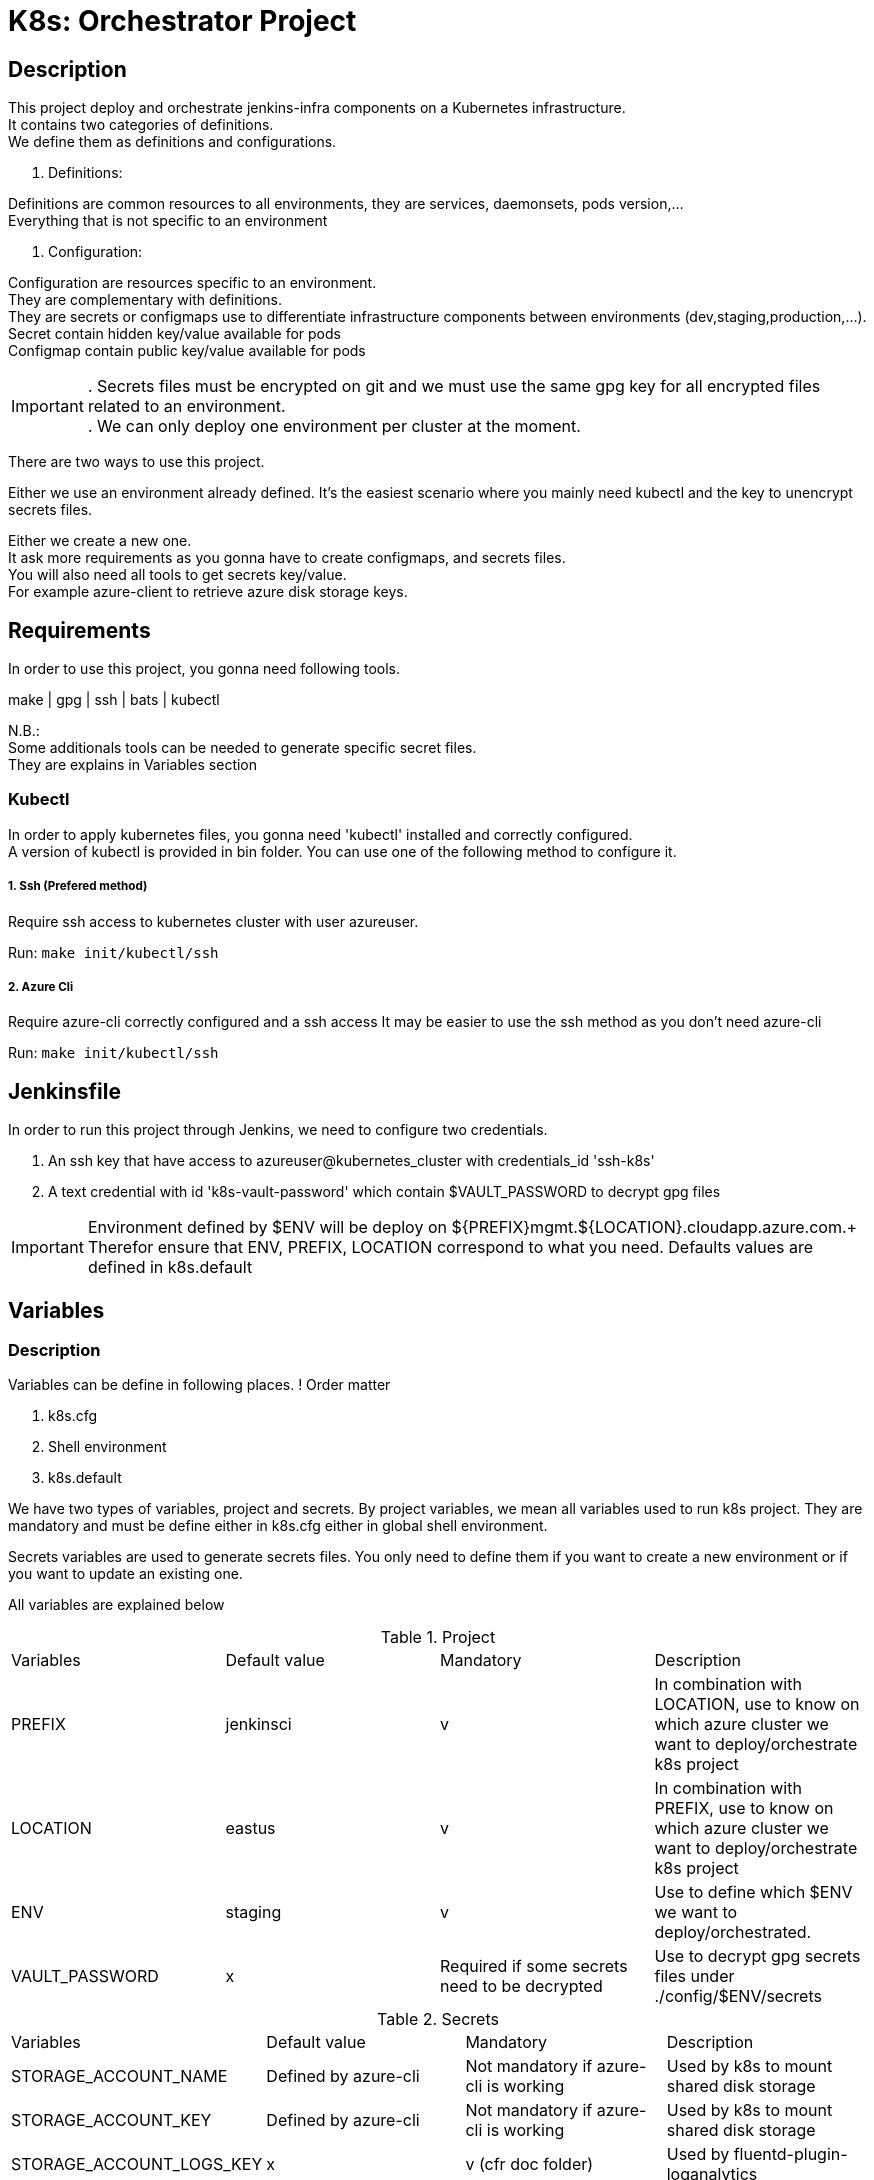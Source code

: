 ifdef::env-github[]
:tip-caption: :bulb:
:note-caption: :information_source:
:important-caption: :heavy_exclamation_mark:
:caution-caption: :fire:
:warning-caption: :warning:
endif::[]

= K8s: Orchestrator Project

:toc:

== Description
This project deploy and orchestrate jenkins-infra components on a Kubernetes infrastructure. +
It contains two categories of definitions. +
We define them as definitions and configurations.

1. Definitions: 

Definitions are common resources to all environments, they are services, daemonsets, pods version,... +
Everything that is not specific to an environment 

2. Configuration:

Configuration are resources specific to an environment. +
They are complementary with definitions. +
They are secrets or configmaps use to differentiate infrastructure components between environments (dev,staging,production,...). +
Secret contain hidden key/value available for pods +
Configmap contain public key/value available for pods +

IMPORTANT: . Secrets files must be encrypted on git and we must use the same gpg key for all encrypted files related to an environment. +
. We can only deploy one environment per cluster at the moment.

There are two ways to use this project.

Either we use an environment already defined.
It's the easiest scenario where you mainly need kubectl and the key to unencrypt secrets files.

Either we create a new one. +
It ask more requirements as you gonna have to create configmaps, and secrets files. +
You will also need all tools to get secrets key/value. +
For example azure-client to retrieve azure disk storage keys. 

== Requirements
In order to use this project, you gonna need following tools.

make | gpg | ssh | bats | kubectl

N.B.: +
Some additionals tools can be needed to generate specific secret files. +
They are explains in Variables section

=== Kubectl

In order to apply kubernetes files, you gonna need 
'kubectl' installed and correctly configured. +
A version of kubectl is provided in bin folder.
You can use one of the following method to configure it.

===== 1. Ssh (Prefered method)
Require ssh access to kubernetes cluster with user azureuser.

Run: ```make init/kubectl/ssh```

===== 2. Azure Cli 
Require azure-cli correctly configured and a ssh access
It may be easier to use the ssh method as you don't need azure-cli

Run: ```make init/kubectl/ssh```  

== Jenkinsfile
In order to run this project through Jenkins, we need to configure two credentials.

1. An ssh key that have access to azureuser@kubernetes_cluster with credentials_id 'ssh-k8s'
2. A text credential with id 'k8s-vault-password' which contain $VAULT_PASSWORD to decrypt gpg files

IMPORTANT: Environment defined by $ENV will be deploy on ${PREFIX}mgmt.${LOCATION}.cloudapp.azure.com.+
Therefor ensure that ENV, PREFIX, LOCATION correspond to what you need. 
Defaults values are defined in k8s.default

== Variables
=== Description
Variables can be define in following places.
! Order matter

1. k8s.cfg
2. Shell environment
3. k8s.default

We have two types of variables, project and secrets.
By project variables, we mean all variables used to run k8s project.
They are mandatory and must be define either in k8s.cfg either in global shell environment.

Secrets variables are used to generate secrets files.
You only need to define them if you want to create a new environment or if you want to update an existing one.

All variables are explained below

.Project
[cols="4"]
|===
| Variables
| Default value
| Mandatory
| Description

| PREFIX
| jenkinsci
| v 
| In combination with LOCATION, use to know on which azure cluster we want to deploy/orchestrate k8s project

| LOCATION
| eastus
| v 
| In combination with PREFIX, use to know on which azure cluster we want to deploy/orchestrate  k8s project

| ENV
| staging
| v 
| Use to define which $ENV we want to deploy/orchestrated.

| VAULT_PASSWORD
| x
| Required if some secrets need to be decrypted 
| Use to decrypt gpg secrets files under ./config/$ENV/secrets

|===

.Secrets
[cols="4"]
|===
| Variables
| Default value
| Mandatory 
| Description

| STORAGE_ACCOUNT_NAME
| Defined by azure-cli
| Not mandatory if azure-cli is working
| Used by k8s to mount shared disk storage

| STORAGE_ACCOUNT_KEY
| Defined by azure-cli
| Not mandatory if azure-cli is working
| Used by k8s to mount shared disk storage

| STORAGE_ACCOUNT_LOGS_KEY
| x
| v (cfr doc folder) 
| Used by fluentd-plugin-loganalytics

| AZURE_OMS_CUSTOMER_ID
| Defined by azure-cli
| Not mandatory if azure-cli is working
| Used by fluentd-plugin-loganalytics

| DATADOG_API_KEY
| x
| v 
| Used to send collected data to datadog

|===

Remarks:
This project is a good demonstration of continuous delivery through Jenkins.
